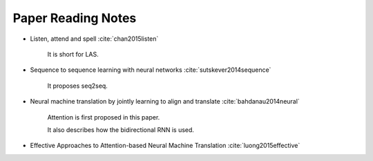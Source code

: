 
Paper Reading Notes
===================

- Listen, attend and spell
  :cite:`chan2015listen`

    It is short for LAS.

- Sequence to sequence learning with neural networks
  :cite:`sutskever2014sequence`

    It proposes seq2seq.

- Neural machine translation by jointly learning to align and translate
  :cite:`bahdanau2014neural`

    Attention is first proposed in this paper.

    It also describes how the bidirectional RNN is used.

- Effective Approaches to Attention-based Neural Machine Translation
  :cite:`luong2015effective`

